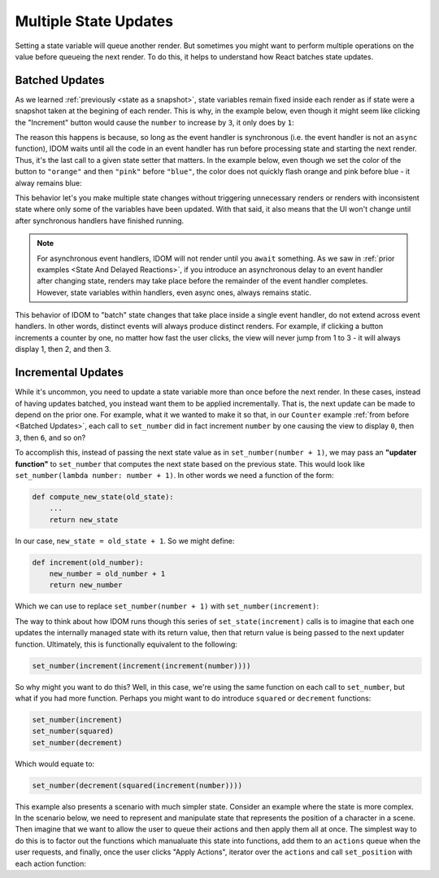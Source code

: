 Multiple State Updates
======================

Setting a state variable will queue another render. But sometimes you might want to
perform multiple operations on the value before queueing the next render. To do this, it
helps to understand how React batches state updates.


Batched Updates
---------------

As we learned :ref:`previously <state as a snapshot>`, state variables remain fixed
inside each render as if state were a snapshot taken at the begining of each render.
This is why, in the example below, even though it might seem like clicking the
"Increment" button would cause the ``number`` to increase by ``3``, it only does by
``1``:

.. idom:: _examples/set_counter_3_times

The reason this happens is because, so long as the event handler is synchronous (i.e.
the event handler is not an ``async`` function), IDOM waits until all the code in an
event handler has run before processing state and starting the next render. Thus, it's
the last call to a given state setter that matters. In the example below, even though we
set the color of the button to ``"orange"`` and then ``"pink"`` before ``"blue"``,
the color does not quickly flash orange and pink before blue - it alway remains blue:

.. idom:: _examples/set_color_3_times

This behavior let's you make multiple state changes without triggering unnecessary
renders or renders with inconsistent state where only some of the variables have been
updated. With that said, it also means that the UI won't change until after synchronous
handlers have finished running.

.. note::

    For asynchronous event handlers, IDOM will not render until you ``await`` something.
    As we saw in :ref:`prior examples <State And Delayed Reactions>`, if you introduce
    an asynchronous delay to an event handler after changing state, renders may take
    place before the remainder of the event handler completes. However, state variables
    within handlers, even async ones, always remains static.

This behavior of IDOM to "batch" state changes that take place inside a single event
handler, do not extend across event handlers. In other words, distinct events will
always produce distinct renders. For example, if clicking a button increments a counter
by one, no matter how fast the user clicks, the view will never jump from 1 to 3 - it
will always display 1, then 2, and then 3.


Incremental Updates
-------------------

While it's uncommon, you need to update a state variable more than once before the next
render. In these cases, instead of having updates batched, you instead want them to be
applied incrementally. That is, the next update can be made to depend on the prior one.
For example, what it we wanted to make it so that, in our ``Counter`` example :ref:`from
before <Batched Updates>`, each call to ``set_number`` did in fact increment
``number`` by one causing the view to display ``0``, then ``3``, then ``6``, and so on?

To accomplish this, instead of passing the next state value as in ``set_number(number +
1)``, we may pass an **"updater function"** to ``set_number`` that computes the next
state based on the previous state. This would look like ``set_number(lambda number:
number + 1)``. In other words we need a function of the form:

.. code-block::

    def compute_new_state(old_state):
        ...
        return new_state

In our case, ``new_state = old_state + 1``. So we might define:

.. code-block::

    def increment(old_number):
        new_number = old_number + 1
        return new_number

Which we can use to replace ``set_number(number + 1)`` with ``set_number(increment)``:

.. idom:: _examples/set_state_function

The way to think about how IDOM runs though this series of ``set_state(increment)``
calls is to imagine that each one updates the internally managed state with its return
value, then that return value is being passed to the next updater function. Ultimately,
this is functionally equivalent to the following:

.. code-block::

    set_number(increment(increment(increment(number))))

So why might you want to do this? Well, in this case, we're using the same function on
each call to ``set_number``, but what if you had more function. Perhaps you might want
to do introduce ``squared`` or ``decrement`` functions:

.. code-block::

    set_number(increment)
    set_number(squared)
    set_number(decrement)

Which would equate to:

.. code-block::

    set_number(decrement(squared(increment(number))))

This example also presents a scenario with much simpler state. Consider an example where
the state is more complex. In the scenario below, we need to represent and manipulate
state that represents the position of a character in a scene. Then imagine that we want
to allow the user to queue their actions and then apply them all at once. The simplest
way to do this is to factor out the functions which manualuate this state into
functions, add them to an ``actions`` queue when the user requests, and finally, once
the user clicks "Apply Actions", iterator over the ``actions`` and call ``set_position``
with each action function:

.. idom:: _examples/character_movement
